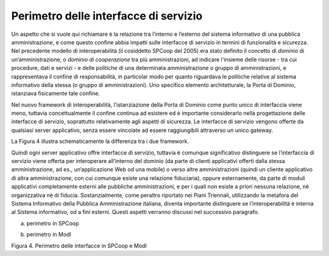 Perimetro delle interfacce di servizio
======================================

Un aspetto che si vuole qui richiamare è la relazione tra l’interno e
l’esterno del sistema informativo di una pubblica amministrazione, e
come questo confine abbia impatti sulle interfacce di servizio in
termini di funzionalità e sicurezza. Nel precedente modello di
interoperabilità (il cosiddetto SPCoop del 2005) era stato definito il
concetto di *dominio* di un’amministrazione, o *dominio di cooperazione*
tra più amministrazioni, ad indicare l'insieme delle risorse - tra cui
procedure, dati e servizi - e delle politiche di una determinata
amministrazione o gruppo di amministrazioni, e rappresentava il confine
di responsabilità, in particolar modo per quanto riguardava le politiche
relative al sistema informativo della stessa (o gruppo di
amministrazioni). Uno specifico elemento architetturale, la Porta di
Dominio, istanziava fisicamente tale confine.

Nel nuovo framework di interoperabilità, l’istanziazione della Porta di
Dominio come punto unico di interfaccia viene meno, tuttavia
concettualmente il confine continua ad esistere ed è importante
considerarlo nella progettazione delle interfacce di servizio,
soprattutto relativamente agli aspetti di sicurezza. Le interfacce di
servizio vengono offerte da qualsiasi server applicativo, senza essere
vincolate ad essere raggiungibili attraverso un unico gateway.

La Figura 4 illustra schematicamente la differenza tra i due framework.

Quindi ogni server applicativo offre interfacce di servizio, tuttavia è
comunque significativo distinguere se l’interfaccia di servizio viene
offerta per interoperare all’interno del dominio (da parte di clienti
applicativi offerti dalla stessa amministrazione, ad es.,
un’applicazione Web od una mobile) o verso altre amministrazioni (quindi
un cliente applicativo di altra amministrazione, con cui comunque esiste
una relazione fiduciaria), oppure esternamente, da parte di moduli
applicativi completamente esterni alle pubbliche amministrazioni, e per
i quali non esiste a priori nessuna relazione, nè organizzativa nè di
fiducia. Sostanzialmente, come peraltro riportato nei Piani Triennali,
utilizzando la metafora del Sistema Informativo della Pubblica
Amministrazione italiana, diventa importante distinguere se
l’interoperabilità è interna al Sistema informativo, od a fini esterni.
Questi aspetti verranno discussi nel successivo paragrafo.

|image0|

(a) perimetro in SPCoop

|image1|

(b) perimetro in ModI

Figura 4. Perimetro delle interfacce in SPCoop e ModI

.. |image0| image:: media/image4.png
   :width: 6.27083in
   :height: 3.58333in
.. |image1| image:: media/image5.png
   :width: 6.15104in
   :height: 4.64904in
